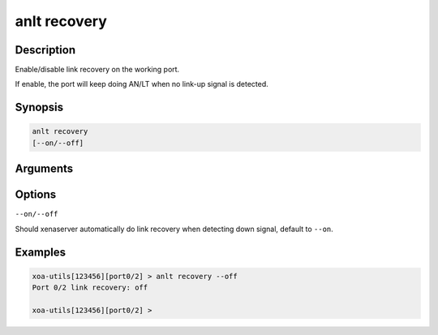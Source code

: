 anlt recovery
=============

Description
-----------

Enable/disable link recovery on the working port.

If enable, the port will keep doing AN/LT when no link-up signal is detected.


Synopsis
--------

.. code-block:: text
    
    anlt recovery
    [--on/--off]


Arguments
---------


Options
-------

``--on/--off``

Should xenaserver automatically do link recovery when detecting down signal, default to ``--on``.


Examples
--------

.. code-block:: text

    xoa-utils[123456][port0/2] > anlt recovery --off
    Port 0/2 link recovery: off

    xoa-utils[123456][port0/2] >




